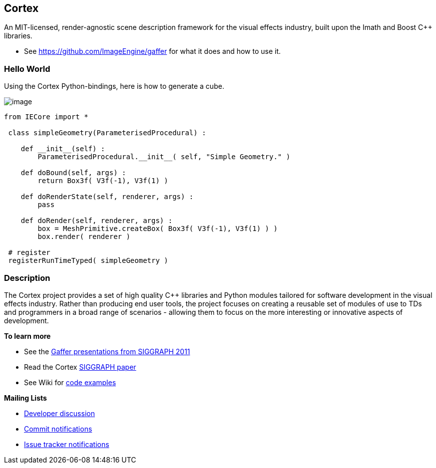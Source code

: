 == Cortex ==


An MIT-licensed, render-agnostic scene description framework for the
visual effects industry, built upon the Imath and Boost C++ libraries.

* See link:Gaffer[https://github.com/ImageEngine/gaffer] for what it
does and how to use it.

=== Hello World ===

Using the Cortex Python-bindings, here is how to generate a cube.

image:https://cloud.githubusercontent.com/assets/2152766/17919610/be7d3724-69c6-11e6-919f-a62e94b27b8e.png[image]

[source,python]
----
from IECore import *

 class simpleGeometry(ParameterisedProcedural) :

    def __init__(self) :
        ParameterisedProcedural.__init__( self, "Simple Geometry." )

    def doBound(self, args) :
        return Box3f( V3f(-1), V3f(1) )

    def doRenderState(self, renderer, args) :
        pass

    def doRender(self, renderer, args) :
        box = MeshPrimitive.createBox( Box3f( V3f(-1), V3f(1) ) )
        box.render( renderer )

 # register
 registerRunTimeTyped( simpleGeometry )
----

=== Description ===

The Cortex project provides a set of high quality C++ libraries and
Python modules tailored for software development in the visual effects
industry. Rather than producing end user tools, the project focuses on
creating a reusable set of modules of use to TDs and programmers in a
broad range of scenarios - allowing them to focus on the more
interesting or innovative aspects of development.

*To learn more*

* See the http://vimeo.com/cortex[Gaffer presentations from SIGGRAPH
2011]
* Read the Cortex
https://github.com/ImageEngine/cortex/wiki/pdfs/AnOpenSourceFrameworkForVisualEffectsSoftwareDevelopment.pdf[SIGGRAPH
paper]
* See Wiki for
https://github.com/ImageEngine/cortex/wiki/ExamplesIntroduction[code
examples]

*Mailing Lists*

* http://groups.google.com/group/cortexdev[Developer discussion]
* http://groups.google.com/group/cortexcommits[Commit notifications]
* http://groups.google.com/group/cortexissues[Issue tracker
notifications]